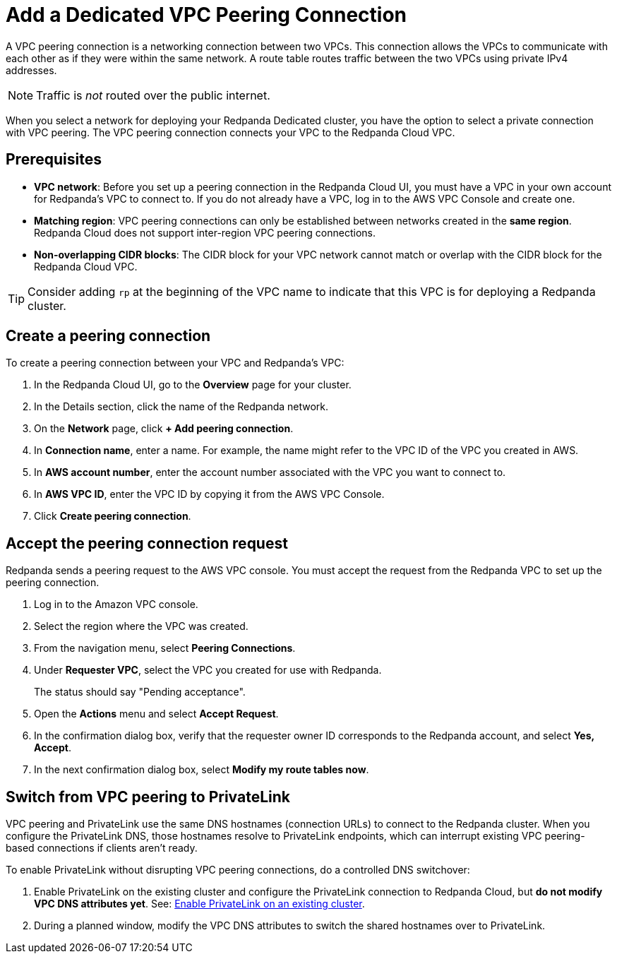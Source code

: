= Add a Dedicated VPC Peering Connection
:description: Use the Redpanda Cloud UI to set up VPC peering.
:page-aliases: cloud:vpc-peering.adoc, deploy:deployment-option/cloud/vpc-peering.adoc, networking:dedicated/vpc-peering.adoc

A VPC peering connection is a networking connection between two VPCs. This connection allows the VPCs to communicate with each other as if they were within the same network. A route table routes traffic between the two VPCs using private IPv4 addresses.

NOTE: Traffic is _not_ routed over the public internet.

When you select a network for deploying your Redpanda Dedicated cluster, you have the option to select a private connection with VPC peering. The VPC peering connection connects your VPC to the Redpanda Cloud VPC.

== Prerequisites

* *VPC network*: Before you set up a peering connection in the Redpanda Cloud UI, you must have a VPC in your own account for Redpanda's VPC to connect to. If you do not already have a VPC, log in to the AWS VPC Console and create one.
* *Matching region*: VPC peering connections can only be established between networks created in the *same region*. Redpanda Cloud does not support inter-region VPC peering connections.
* *Non-overlapping CIDR blocks*: The CIDR block for your VPC network cannot match or overlap with the CIDR block for the Redpanda Cloud VPC.

TIP: Consider adding `rp` at the beginning of the VPC name to indicate that this VPC is for deploying a Redpanda cluster.

== Create a peering connection

To create a peering connection between your VPC and Redpanda's VPC:

. In the Redpanda Cloud UI, go to the *Overview* page for your cluster.
. In the Details section, click the name of the Redpanda network.
. On the *Network* page, click *+ Add peering connection*.
. In *Connection name*, enter a name. For example, the name might refer to the VPC ID of the VPC you created in AWS.
. In *AWS account number*, enter the account number associated with the VPC you want to connect to.
. In *AWS VPC ID*, enter the VPC ID by copying it from the AWS VPC Console.
. Click *Create peering connection*.

== Accept the peering connection request

Redpanda sends a peering request to the AWS VPC console. You must accept the request from the Redpanda VPC to set up the peering connection.

. Log in to the Amazon VPC console.
. Select the region where the VPC was created.
. From the navigation menu, select *Peering Connections*.
. Under *Requester VPC*, select the VPC you created for use with Redpanda.
+
The status should say "Pending acceptance".

. Open the *Actions* menu and select *Accept Request*.
. In the confirmation dialog box, verify that the requester owner ID corresponds to the Redpanda account, and select *Yes, Accept*.
. In the next confirmation dialog box, select *Modify my route tables now*.

== Switch from VPC peering to PrivateLink

VPC peering and PrivateLink use the same DNS hostnames (connection URLs) to connect to the Redpanda cluster. When you configure the PrivateLink DNS, those hostnames resolve to PrivateLink endpoints, which can interrupt existing VPC peering-based connections if clients aren't ready.

To enable PrivateLink without disrupting VPC peering connections, do a controlled DNS switchover:

. Enable PrivateLink on the existing cluster and configure the PrivateLink connection to Redpanda Cloud, but *do not modify VPC DNS attributes yet*. See: xref:networking:aws-privatelink.adoc#enable-privatelink-endpoint-service-for-existing-clusters[Enable PrivateLink on an existing cluster].
. During a planned window, modify the VPC DNS attributes to switch the shared hostnames over to PrivateLink. 
